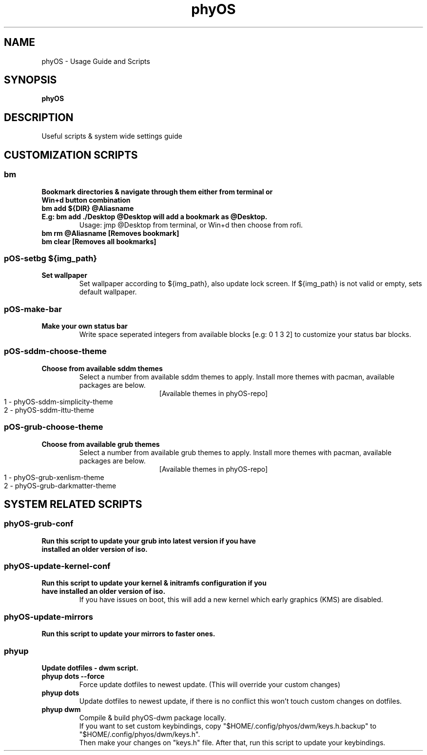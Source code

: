 .TH phyOS 1 phyOS\-1.0.4\-beta
.SH NAME
phyOS \- Usage Guide and Scripts
.SH SYNOPSIS
.B phyOS
.SH DESCRIPTION
Useful scripts & system wide settings guide
.P
.SH CUSTOMIZATION SCRIPTS
.SS bm
.TP
.B Bookmark directories & navigate through them either from terminal or Win+d button combination
.TP
.B bm add ${DIR} @Aliasname
.TP
.B E.g: bm add ./Desktop @Desktop will add a bookmark as @Desktop.
Usage: jmp @Desktop from terminal, or Win+d then choose from rofi.
.TP
.B bm rm @Aliasname [Removes bookmark]
.TP
.B bm clear [Removes all bookmarks]
.SS pOS-setbg ${img_path}
.TP
.B Set wallpaper
Set wallpaper according to ${img_path}, also update lock screen. If ${img_path} is not valid or empty, sets default wallpaper.
.SS pOS-make-bar
.TP
.B Make your own status bar
Write space seperated integers from available blocks [e.g: 0 1 3 2] to customize your status bar blocks.
.SS pOS-sddm-choose-theme
.TP
.B Choose from available sddm themes
Select a number from available sddm themes to apply. Install more themes with pacman, available packages are below.
.ce 1
 [Available themes in phyOS-repo]
 1 - phyOS-sddm-simplicity-theme
 2 - phyOS-sddm-ittu-theme
.SS pOS-grub-choose-theme
.TP
.B Choose from available grub themes
Select a number from available grub themes to apply. Install more themes with pacman, available packages are below.
.ce 1
 [Available themes in phyOS-repo]
 1 - phyOS-grub-xenlism-theme
 2 - phyOS-grub-darkmatter-theme
.SH SYSTEM RELATED SCRIPTS
.SS phyOS-grub-conf
.TP
.B Run this script to update your grub into latest version if you have installed an older version of iso.
.SS phyOS-update-kernel-conf
.TP
.B Run this script to update your kernel & initramfs configuration if you have installed an older version of iso.
 If you have issues on boot, this will add a new kernel which early graphics (KMS) are disabled.
.SS phyOS-update-mirrors
.TP
.B Run this script to update your mirrors to faster ones.
.SS phyup
.TP
.B Update dotfiles - dwm script.
.TP
.B phyup dots --force
 Force update dotfiles to newest update. (This will override your custom changes)
.TP
.B phyup dots
 Update dotfiles to newest update, if there is no conflict this won't touch custom changes on dotfiles.
.TP
.B phyup dwm
 Compile & build phyOS-dwm package locally.
 If you want to set custom keybindings, copy "$HOME/.config/phyos/dwm/keys.h.backup" to "$HOME/.config/phyos/dwm/keys.h".
 Then make your changes on "keys.h" file. After that, run this script to update your keybindings.

